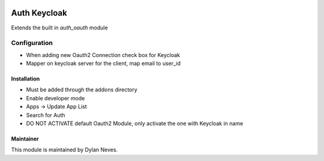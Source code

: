 .. image:: https://img.shields.io/badge/licence-GPL--3-blue.svg
    :target: http://www.gnu.org/licenses/gpl-3.0-standalone.html
    :alt: License: GPL-3

===================
Auth Keycloak
===================

Extends the built in `auth_oauth` module

Configuration
~~~~~~~~~~~~~

* When adding new Oauth2 Connection check box for Keycloak
* Mapper on keycloak server for the client, map email to user_id

Installation
==========

* Must be added through the addons directory
* Enable developer mode 
* Apps -> Update App List
* Search for Auth
* DO NOT ACTIVATE default Oauth2 Module, only activate the one with Keycloak in name

Maintainer
==========

This module is maintained by Dylan Neves.